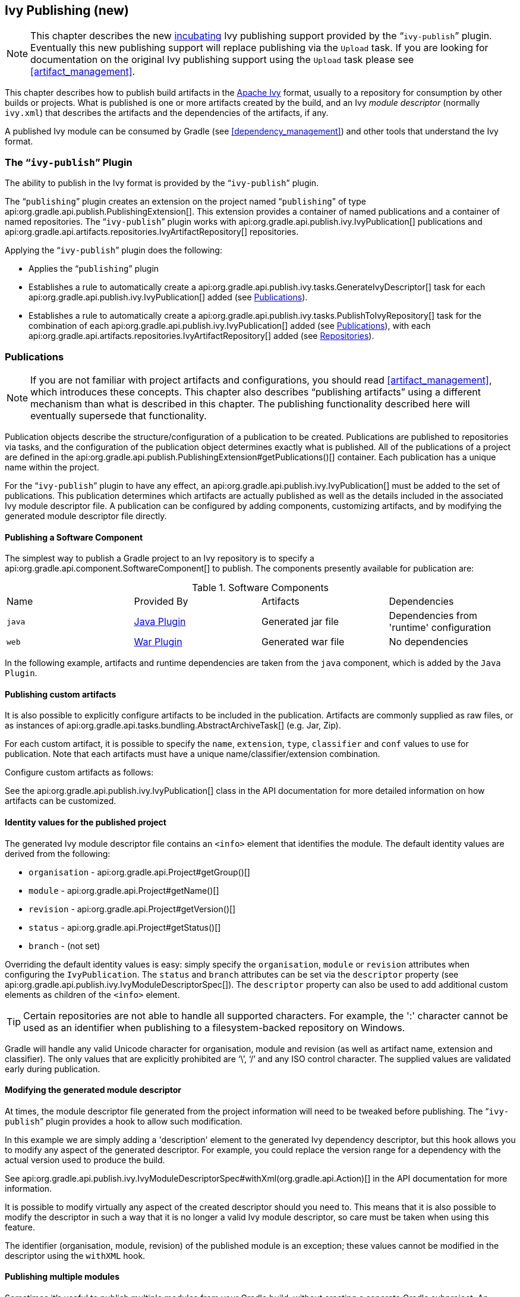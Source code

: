 // Copyright 2017 the original author or authors.
//
// Licensed under the Apache License, Version 2.0 (the "License");
// you may not use this file except in compliance with the License.
// You may obtain a copy of the License at
//
//      http://www.apache.org/licenses/LICENSE-2.0
//
// Unless required by applicable law or agreed to in writing, software
// distributed under the License is distributed on an "AS IS" BASIS,
// WITHOUT WARRANTIES OR CONDITIONS OF ANY KIND, either express or implied.
// See the License for the specific language governing permissions and
// limitations under the License.

[[publishing_ivy]]
== Ivy Publishing (new)

NOTE:  This chapter describes the new <<feature_lifecycle,incubating>> Ivy publishing support provided by the “`ivy-publish`” plugin. Eventually this new publishing support will replace publishing via the `Upload` task.  If you are looking for documentation on the original Ivy publishing support using the `Upload` task please see <<artifact_management>>. 

This chapter describes how to publish build artifacts in the http://ant.apache.org/ivy/[Apache Ivy] format, usually to a repository for consumption by other builds or projects. What is published is one or more artifacts created by the build, and an Ivy _module descriptor_ (normally `ivy.xml`) that describes the artifacts and the dependencies of the artifacts, if any.

A published Ivy module can be consumed by Gradle (see <<dependency_management>>) and other tools that understand the Ivy format.


[[publishing_ivy:plugin]]
=== The “`ivy-publish`” Plugin

The ability to publish in the Ivy format is provided by the “`ivy-publish`” plugin.

The “`publishing`” plugin creates an extension on the project named “`publishing`” of type api:org.gradle.api.publish.PublishingExtension[]. This extension provides a container of named publications and a container of named repositories. The “`ivy-publish`” plugin works with api:org.gradle.api.publish.ivy.IvyPublication[] publications and api:org.gradle.api.artifacts.repositories.IvyArtifactRepository[] repositories.

++++
<sample id="publishing_ivy:apply-plugin-snippet" dir="ivy-publish/quickstart" title="Applying the “ivy-publish” plugin">
            <sourcefile file="build.gradle" snippet="use-plugin"/>
        </sample>
++++

Applying the “`ivy-publish`” plugin does the following:

* Applies the “`publishing`” plugin
* Establishes a rule to automatically create a api:org.gradle.api.publish.ivy.tasks.GenerateIvyDescriptor[] task for each api:org.gradle.api.publish.ivy.IvyPublication[] added (see <<publishing_ivy:publications>>).
* Establishes a rule to automatically create a api:org.gradle.api.publish.ivy.tasks.PublishToIvyRepository[] task for the combination of each api:org.gradle.api.publish.ivy.IvyPublication[] added (see <<publishing_ivy:publications>>), with each api:org.gradle.api.artifacts.repositories.IvyArtifactRepository[] added (see <<publishing_ivy:repositories>>).


[[publishing_ivy:publications]]
=== Publications

NOTE:  If you are not familiar with project artifacts and configurations, you should read <<artifact_management>>, which introduces these concepts. This chapter also describes “publishing artifacts” using a different mechanism than what is described in this chapter. The publishing functionality described here will eventually supersede that functionality. 

Publication objects describe the structure/configuration of a publication to be created. Publications are published to repositories via tasks, and the configuration of the publication object determines exactly what is published. All of the publications of a project are defined in the api:org.gradle.api.publish.PublishingExtension#getPublications()[] container. Each publication has a unique name within the project.

For the “`ivy-publish`” plugin to have any effect, an api:org.gradle.api.publish.ivy.IvyPublication[] must be added to the set of publications. This publication determines which artifacts are actually published as well as the details included in the associated Ivy module descriptor file. A publication can be configured by adding components, customizing artifacts, and by modifying the generated module descriptor file directly.


[[sec:publishing_component_to_ivy]]
==== Publishing a Software Component

The simplest way to publish a Gradle project to an Ivy repository is to specify a api:org.gradle.api.component.SoftwareComponent[] to publish. The components presently available for publication are:

.Software Components
[cols="a,a,a,a"]
|===
| Name
| Provided By
| Artifacts
| Dependencies

| `java`
| <<java_plugin,Java Plugin>>
| Generated jar file
| Dependencies from 'runtime' configuration

| `web`
| <<war_plugin,War Plugin>>
| Generated war file
| No dependencies
|===

In the following example, artifacts and runtime dependencies are taken from the `java` component, which is added by the `Java Plugin`.

++++
<sample dir="ivy-publish/quickstart" id="publishing_ivy:publish-component-snippet" title="Publishing a Java module to Ivy">
                <sourcefile file="build.gradle" snippet="publish-component"/>
            </sample>
++++


[[sec:publishing_custom_artifacts_to_ivy]]
==== Publishing custom artifacts

It is also possible to explicitly configure artifacts to be included in the publication. Artifacts are commonly supplied as raw files, or as instances of api:org.gradle.api.tasks.bundling.AbstractArchiveTask[] (e.g. Jar, Zip).

For each custom artifact, it is possible to specify the `name`, `extension`, `type`, `classifier` and `conf` values to use for publication. Note that each artifacts must have a unique name/classifier/extension combination.

Configure custom artifacts as follows:

++++
<sample dir="ivy-publish/java-multi-project" id="publishing_ivy:publish-custom-artifact-snippet" title="Publishing additional artifact to Ivy">
                <sourcefile file="build.gradle" snippet="publish-custom-artifact"/>
            </sample>
++++

See the api:org.gradle.api.publish.ivy.IvyPublication[] class in the API documentation for more detailed information on how artifacts can be customized.

[[sec:identity_values_for_the_published_project]]
==== Identity values for the published project

The generated Ivy module descriptor file contains an `&lt;info&gt;` element that identifies the module. The default identity values are derived from the following:

* `organisation` - api:org.gradle.api.Project#getGroup()[]
* `module` - api:org.gradle.api.Project#getName()[]
* `revision` - api:org.gradle.api.Project#getVersion()[]
* `status` - api:org.gradle.api.Project#getStatus()[]
* `branch` - (not set)

Overriding the default identity values is easy: simply specify the `organisation`, `module` or `revision` attributes when configuring the `IvyPublication`. The `status` and `branch` attributes can be set via the `descriptor` property (see api:org.gradle.api.publish.ivy.IvyModuleDescriptorSpec[]). The `descriptor` property can also be used to add additional custom elements as children of the `&lt;info&gt;` element.

++++
<sample dir="ivy-publish/multiple-publications" id="publishing_ivy:publish-customize-identity" title="customizing the publication identity">
                <sourcefile file="build.gradle" snippet="customize-identity"/>
            </sample>
++++

TIP: Certain repositories are not able to handle all supported characters. For example, the ':' character cannot be used as an identifier when publishing to a filesystem-backed repository on Windows.

Gradle will handle any valid Unicode character for organisation, module and revision (as well as artifact name, extension and classifier). The only values that are explicitly prohibited are '`\`', '`/`' and any ISO control character. The supplied values are validated early during publication.

[[sec:modifying_the_generated_module_descriptor]]
==== Modifying the generated module descriptor

At times, the module descriptor file generated from the project information will need to be tweaked before publishing. The “`ivy-publish`” plugin provides a hook to allow such modification.

++++
<sample dir="ivy-publish/descriptor-customization" id="publishing_ivy:descriptor-customization-snippet" title="Customizing the module descriptor file">
                <sourcefile file="build.gradle" snippet="customize-descriptor"/>
            </sample>
++++

In this example we are simply adding a 'description' element to the generated Ivy dependency descriptor, but this hook allows you to modify any aspect of the generated descriptor. For example, you could replace the version range for a dependency with the actual version used to produce the build.

See api:org.gradle.api.publish.ivy.IvyModuleDescriptorSpec#withXml(org.gradle.api.Action)[] in the API documentation for more information.

It is possible to modify virtually any aspect of the created descriptor should you need to. This means that it is also possible to modify the descriptor in such a way that it is no longer a valid Ivy module descriptor, so care must be taken when using this feature.

The identifier (organisation, module, revision) of the published module is an exception; these values cannot be modified in the descriptor using the `withXML` hook.

[[sec:publishing_multiple_modules_to_ivy]]
==== Publishing multiple modules

Sometimes it's useful to publish multiple modules from your Gradle build, without creating a separate Gradle subproject. An example is publishing a separate API and implementation jar for your library. With Gradle this is simple:

++++
<sample dir="ivy-publish/multiple-publications" id="publishing_ivy:publish-multiple-publications" title="Publishing multiple modules from a single project">
                <sourcefile file="build.gradle" snippet="multiple-publications"/>
            </sample>
++++

If a project defines multiple publications then Gradle will publish each of these to the defined repositories. Each publication must be given a unique identity as described above.

[[publishing_ivy:repositories]]
=== Repositories

Publications are published to repositories. The repositories to publish to are defined by the api:org.gradle.api.publish.PublishingExtension#getRepositories()[] container.

++++
<sample dir="ivy-publish/quickstart" id="publishing_ivy:sample_repositories" title="Declaring repositories to publish to">
            <sourcefile file="build.gradle" snippet="repositories"/>
        </sample>
++++

The DSL used to declare repositories for publishing is the same DSL that is used to declare repositories for dependencies (api:org.gradle.api.artifacts.dsl.RepositoryHandler[]). However, in the context of Ivy publication only the repositories created by the `ivy()` methods can be used as publication destinations. You cannot publish an `IvyPublication` to a Maven repository for example.

[[publishing_ivy:publishing]]
=== Performing a publish

The “`ivy-publish`” plugin automatically creates a api:org.gradle.api.publish.ivy.tasks.PublishToIvyRepository[] task for each api:org.gradle.api.publish.ivy.IvyPublication[] and api:org.gradle.api.artifacts.repositories.IvyArtifactRepository[] combination in the `publishing.publications` and `publishing.repositories` containers respectively.

The created task is named “`publish«_PUBNAME_»PublicationTo«_REPONAME_»Repository`”, which is “`publishIvyJavaPublicationToIvyRepository`” for this example. This task is of type api:org.gradle.api.publish.ivy.tasks.PublishToIvyRepository[].

++++
<sample dir="ivy-publish/quickstart" id="publishingIvyPublishSingle" title="Choosing a particular publication to publish">
            <sourcefile file="build.gradle"/>
            <output args="publishIvyJavaPublicationToIvyRepository"/>
        </sample>
++++


[[sec:the_publish_lifecycle_task]]
==== The “`publish`” lifecycle task

The “`publish`” plugin (that the “`ivy-publish`” plugin implicitly applies) adds a lifecycle task that can be used to publish all publications to all applicable repositories named “`publish`”.

In more concrete terms, executing this task will execute all api:org.gradle.api.publish.ivy.tasks.PublishToIvyRepository[] tasks in the project. This is usually the most convenient way to perform a publish.

++++
<sample dir="ivy-publish/quickstart" id="publishingIvyPublishLifecycle" title="Publishing all publications via the “publish” lifecycle task">
                <output args="publish"/>
            </sample>
++++


[[publishing_ivy:descriptor]]
=== Generating the Ivy module descriptor file without publishing

At times it is useful to generate the Ivy module descriptor file (normally `ivy.xml`) without publishing your module to an Ivy repository. Since descriptor file generation is performed by a separate task, this is very easy to do.

The “`ivy-publish`” plugin creates one api:org.gradle.api.publish.ivy.tasks.GenerateIvyDescriptor[] task for each registered api:org.gradle.api.publish.ivy.IvyPublication[], named “`generateDescriptorFileFor«_PUBNAME_»Publication`”, which will be “`generateDescriptorFileForIvyJavaPublication`” for the previous example of the “`ivyJava`” publication.

You can specify where the generated Ivy file will be located by setting the `destination` property on the generated task. By default this file is written to “`build/publications/«_PUBNAME_»/ivy.xml`”.

++++
<sample dir="ivy-publish/descriptor-customization" id="publishingIvyGenerateDescriptor" title="Generating the Ivy module descriptor file">
            <sourcefile file="build.gradle" snippet="generate"/>
            <output args="generateDescriptorFileForIvyCustomPublication"/>
        </sample>
++++

NOTE:  The “`ivy-publish`” plugin leverages some experimental support for late plugin configuration, and the `GenerateIvyDescriptor` task will not be constructed until the publishing extension is configured. The simplest way to ensure that the publishing plugin is configured when you attempt to access the `GenerateIvyDescriptor` task is to place the access inside a `model` block, as the example above demonstrates.  The same applies to any attempt to access publication-specific tasks like api:org.gradle.api.publish.ivy.tasks.PublishToIvyRepository[]. These tasks should be referenced from within a `model` block. 

[[publishing_ivy:example]]
=== Complete example

The following example demonstrates publishing with a multi-project build. Each project publishes a Java component and a configured additional source artifact. The descriptor file is customized to include the project description for each project.

++++
<sample dir="ivy-publish/java-multi-project" id="publishing_ivy:complete_example" title="Publishing a Java module">
            <sourcefile file="build.gradle"/>
        </sample>
++++

The result is that the following artifacts will be published for each project:

* The Ivy module descriptor file: “`ivy-1.0.xml`”.
* The primary “jar” artifact for the Java component: “`project1-1.0.jar`”.
* The source “jar” artifact that has been explicitly configured: “`project1-1.0-source.jar`”.

When `project1` is published, the module descriptor (i.e. the `ivy.xml` file) that is produced will look like:

TIP:  
Note that `«PUBLICATION-TIME-STAMP»` in this example Ivy module descriptor will be the timestamp of when the descriptor was generated.
 

++++
<sample dir="ivy-publish/java-multi-project" id="publishing_ivy:output_ivy.xml" title="Example generated ivy.xml">
            <sourcefile file="output-ivy.xml" snippet="content"/>
        </sample>
++++


[[publishing_ivy:future]]
=== Future features

The “`ivy-publish`” plugin functionality as described above is incomplete, as the feature is still <<feature_lifecycle,incubating>>. In upcoming Gradle releases, the functionality will be expanded to include (but not limited to):

* Convenient customization of module attributes (`module`, `organisation` etc.)
* Convenient customization of dependencies reported in `module descriptor`.
* Multiple discrete publications per project
